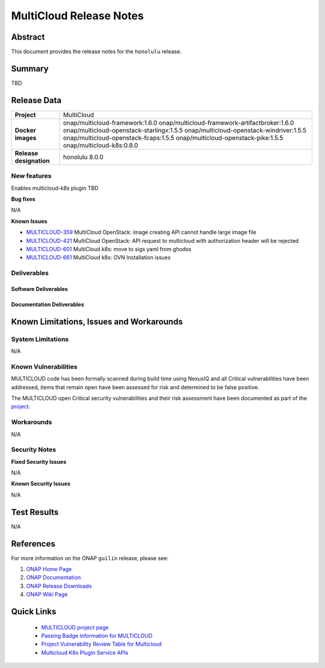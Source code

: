 .. This work is licensed under a Creative Commons Attribution 4.0
   International License.
.. http://creativecommons.org/licenses/by/4.0
.. (c) ONAP Project and its contributors
.. _release_notes:

************************
MultiCloud Release Notes
************************

Abstract
========

This document provides the release notes for the ``honolulu`` release.

Summary
=======

TBD


Release Data
============

+---------------------------+-------------------------------------------------+
| **Project**               | MultiCloud                                      |
|                           |                                                 |
+---------------------------+-------------------------------------------------+
| **Docker images**         | onap/multicloud-framework:1.6.0                 |
|                           | onap/multicloud-framework-artifactbroker:1.6.0  |
|                           | onap/multicloud-openstack-starlingx:1.5.5       |
|                           | onap/multicloud-openstack-windriver:1.5.5       |
|                           | onap/multicloud-openstack-fcaps:1.5.5           |
|                           | onap/multicloud-openstack-pike:1.5.5            |
|                           | onap/multicloud-k8s:0.8.0                       |
+---------------------------+-------------------------------------------------+
| **Release designation**   | honolulu 8.0.0                                  |
|                           |                                                 |
+---------------------------+-------------------------------------------------+


New features
------------

Enables multicloud-k8s plugin TBD

**Bug fixes**

N/A
  
**Known Issues**

- `MULTICLOUD-359 <https://jira.onap.org/browse/MULTICLOUD-359>`_
  MultiCloud OpenStack: image creating API cannot handle large image file

- `MULTICLOUD-421 <https://jira.onap.org/browse/MULTICLOUD-421>`_
  MultiCloud OpenStack: API request to multicloud with authorization header will be rejected

- `MULTICLOUD-601 <https://jira.onap.org/browse/MULTICLOUD-601>`_
  MultiCloud k8s: move to sigs yaml from ghodss

- `MULTICLOUD-661 <https://jira.onap.org/browse/MULTICLOUD-661>`_
  MultiCloud k8s: OVN Installation issues


Deliverables
------------

Software Deliverables
~~~~~~~~~~~~~~~~~~~~~


Documentation Deliverables
~~~~~~~~~~~~~~~~~~~~~~~~~~


Known Limitations, Issues and Workarounds
=========================================

System Limitations
------------------

N/A


Known Vulnerabilities
---------------------


MULTICLOUD code has been formally scanned during build time using NexusIQ and
all Critical vulnerabilities have been addressed, items that remain open have
been assessed for risk and determined to be false positive.

The MULTICLOUD open Critical security vulnerabilities and their risk
assessment have been documented as part of the
`project
<https://wiki.onap.org/pages/viewpage.action?pageId=68541501>`_.


Workarounds
-----------

N/A


Security Notes
--------------

**Fixed Security Issues**

N/A

**Known Security Issues**

N/A

Test Results
============

N/A

References
==========

For more information on the ONAP ``guilin`` release, please see:

#. `ONAP Home Page`_
#. `ONAP Documentation`_
#. `ONAP Release Downloads`_
#. `ONAP Wiki Page`_


.. _`ONAP Home Page`: https://www.onap.org
.. _`ONAP Wiki Page`: https://wiki.onap.org
.. _`ONAP Documentation`: https://docs.onap.org
.. _`ONAP Release Downloads`: https://git.onap.org


Quick Links
===========

  - `MULTICLOUD project page <https://wiki.onap.org/pages/viewpage.action?pageId=6592841>`_

  - `Passing Badge information for MULTICLOUD <https://bestpractices.coreinfrastructure.org/en/projects/1706>`_

  - `Project Vulnerability Review Table for Multicloud <https://wiki.onap.org/pages/viewpage.action?pageId=68541501>`_

  - `Multicloud K8s Plugin Service APIs <https://wiki.onap.org/display/DW/MultiCloud+K8s-Plugin-service+API's>`_
